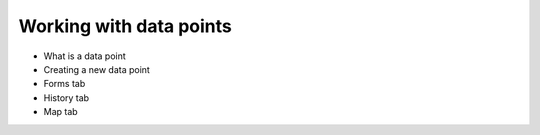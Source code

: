 Working with data points
============================

* What is a data point
* Creating a new data point
* Forms tab
* History tab
* Map tab